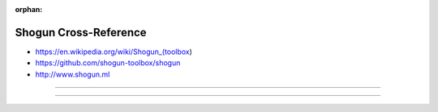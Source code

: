 :orphan:

.. index:: Shogun
.. highlight:: c++

**********************
Shogun Cross-Reference
**********************

.. todo:: To be written.

- https://en.wikipedia.org/wiki/Shogun_(toolbox)
- https://github.com/shogun-toolbox/shogun
- http://www.shogun.ml

----

.. only:: html

   .. contents::
      :local:
      :backlinks: entry
      :depth: 2

----
